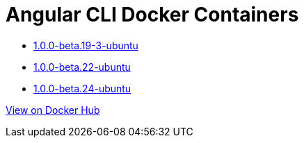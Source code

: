 = Angular CLI Docker Containers

* https://github.com/alejandroSuch/angular-cli/blob/master/1.0.0-beta.19-3/ubuntu[1.0.0-beta.19-3-ubuntu]
* https://github.com/alejandroSuch/angular-cli/blob/master/1.0.0-beta.22/ubuntu[1.0.0-beta.22-ubuntu]
* https://github.com/alejandroSuch/angular-cli/blob/master/1.0.0-beta.24/ubuntu[1.0.0-beta.24-ubuntu]
// * https://github.com/alejandroSuch/angular-cli/tree/master/1.0.0-beta.19-3/alpine[1.0.0-beta.19-3-alpine]

https://hub.docker.com/r/alexsuch/angular-cli/[View on Docker Hub]
